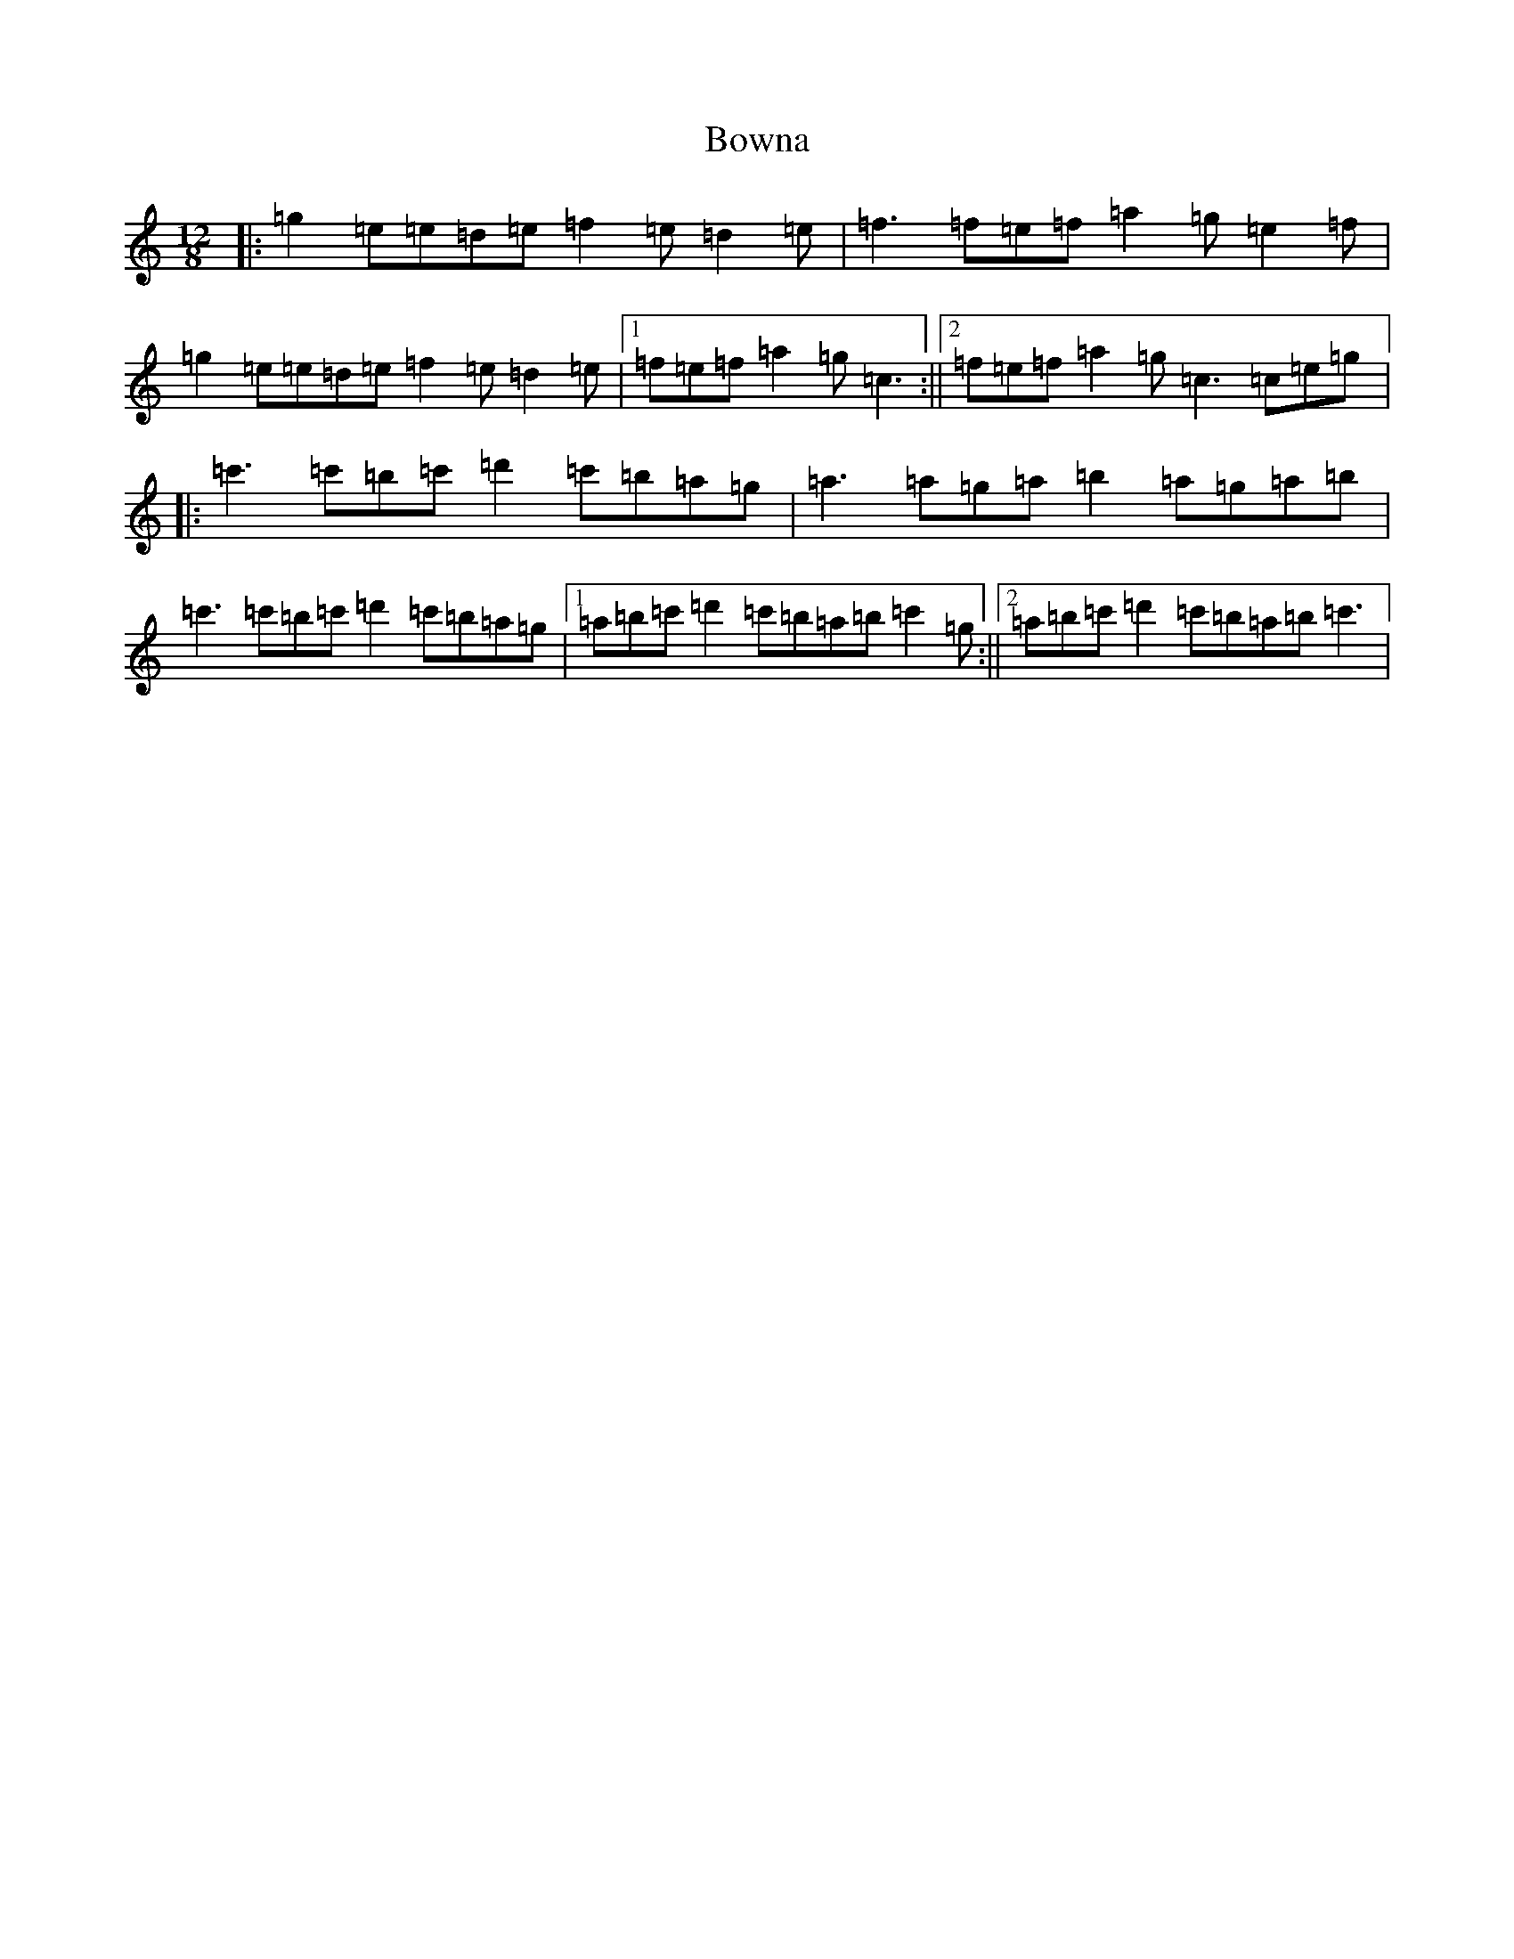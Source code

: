 X: 2377
T: Bowna
S: https://thesession.org/tunes/3829#setting3829
R: slide
M:12/8
L:1/8
K: C Major
|:=g2=e=e=d=e=f2=e=d2=e|=f3=f=e=f=a2=g=e2=f|=g2=e=e=d=e=f2=e=d2=e|1=f=e=f=a2=g=c3:||2=f=e=f=a2=g=c3=c=e=g|:=c'3=c'=b=c'=d'2=c'=b=a=g|=a3=a=g=a=b2=a=g=a=b|=c'3=c'=b=c'=d'2=c'=b=a=g|1=a=b=c'=d'2=c'=b=a=b=c'2=g:||2=a=b=c'=d'2=c'=b=a=b=c'3|